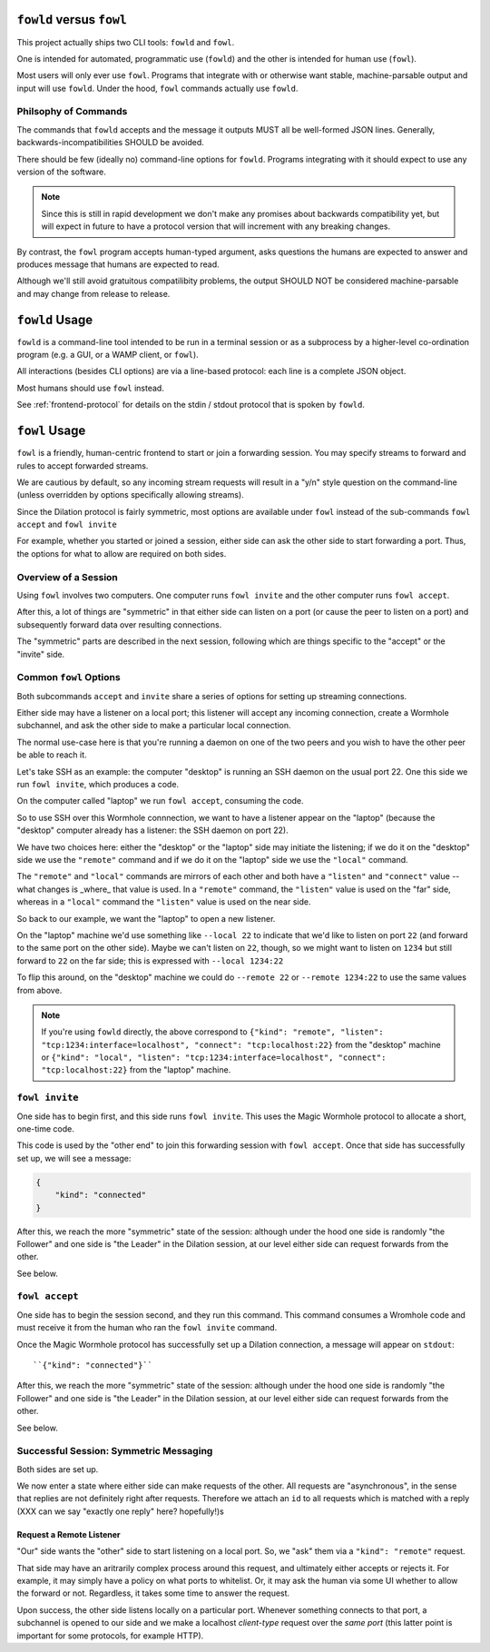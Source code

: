 ``fowld`` versus ``fowl``
====================

This project actually ships two CLI tools: ``fowld`` and ``fowl``.

One is intended for automated, programmatic use (``fowld``) and the other is intended for human use (``fowl``).

Most users will only ever use ``fowl``.
Programs that integrate with or otherwise want stable, machine-parsable output and input will use ``fowld``.
Under the hood, ``fowl`` commands actually use ``fowld``.


Philsophy of Commands
-----------------------

The commands that ``fowld`` accepts and the message it outputs MUST all be well-formed JSON lines.
Generally, backwards-incompatibilities SHOULD be avoided.

There should be few (ideally no) command-line options for ``fowld``.
Programs integrating with it should expect to use any version of the software.

.. note::

   Since this is still in rapid development we don't make any promises
   about backwards compatibility yet, but will expect in future to
   have a protocol version that will increment with any breaking
   changes.

By contrast, the ``fowl`` program accepts human-typed argument, asks questions the humans are expected to answer and produces message that humans are expected to read.

Although we'll still avoid gratuitous compatilibity problems, the output SHOULD NOT be considered machine-parsable and may change from release to release.


``fowld`` Usage
===============

``fowld`` is a command-line tool intended to be run in a terminal session or as a subprocess by a higher-level co-ordination program (e.g. a GUI, or a WAMP client, or ``fowl``).

All interactions (besides CLI options) are via a line-based protocol: each line is a complete JSON object.

Most humans should use ``fowl`` instead.

See :ref:`frontend-protocol` for details on the stdin / stdout protocol that is spoken by ``fowld``.


``fowl`` Usage
==============

``fowl`` is a friendly, human-centric frontend to start or join a forwarding session.
You may specify streams to forward and rules to accept forwarded streams.

We are cautious by default, so any incoming stream requests will result in a "y/n" style question on the command-line (unless overridden by options specifically allowing streams).

Since the Dilation protocol is fairly symmetric, most options are available under ``fowl`` instead of the sub-commands ``fowl accept`` and ``fowl invite``

For example, whether you started or joined a session, either side can ask the other side to start forwarding a port.
Thus, the options for what to allow are required on both sides.


Overview of a Session
---------------------

Using ``fowl`` involves two computers.
One computer runs ``fowl invite`` and the other computer runs ``fowl accept``.

After this, a lot of things are "symmetric" in that either side can listen on a port (or cause the peer to listen on a port) and subsequently forward data over resulting connections.

The "symmetric" parts are described in the next session, following which are things specific to the "accept" or the "invite" side.


Common ``fowl`` Options
-----------------------

Both subcommands ``accept`` and ``invite`` share a series of options for setting up streaming connections.

Either side may have a listener on a local port; this listener will accept any incoming connection, create a Wormhole subchannel, and ask the other side to make a particular local connection.

The normal use-case here is that you're running a daemon on one of the two peers and you wish to have the other peer be able to reach it.

Let's take SSH as an example: the computer "desktop" is running an SSH daemon on the usual port 22.
One this side we run ``fowl invite``, which produces a code.

On the computer called "laptop" we run ``fowl accept``, consuming the code.

So to use SSH over this Wormhole connnection, we want to have a listener appear on the "laptop" (because the "desktop" computer already has a listener: the SSH daemon on port 22).

We have two choices here: either the "desktop" or the "laptop" side may initiate the listening; if we do it on the "desktop" side we use the ``"remote"`` command and if we do it on the "laptop" side we use the ``"local"`` command.

The ``"remote"`` and ``"local"`` commands are mirrors of each other and both have a ``"listen"`` and ``"connect"`` value -- what changes is _where_ that value is used.
In a ``"remote"`` command, the ``"listen"`` value is used on the "far" side, whereas in a ``"local"`` command the ``"listen"`` value is used on the near side.

So back to our example, we want the "laptop" to open a new listener.

On the "laptop" machine we'd use something like ``--local 22`` to indicate that we'd like to listen on port ``22`` (and forward to the same port on the other side).
Maybe we can't listen on ``22``, though, so we might want to listen on ``1234`` but still forward to ``22`` on the far side; this is expressed with ``--local 1234:22``

To flip this around, on the "desktop" machine we could do ``--remote 22`` or ``--remote 1234:22`` to use the same values from above.

.. NOTE::

    If you're using ``fowld`` directly, the above correspond to ``{"kind": "remote", "listen": "tcp:1234:interface=localhost", "connect": "tcp:localhost:22}`` from the "desktop" machine or ``{"kind": "local", "listen": "tcp:1234:interface=localhost", "connect": "tcp:localhost:22}`` from the "laptop" machine.


``fowl invite``
---------------

One side has to begin first, and this side runs ``fowl invite``.
This uses the Magic Wormhole protocol to allocate a short, one-time code.


This code is used by the "other end" to join this forwarding session with ``fowl accept``.
Once that side has successfully set up, we will see a message:

.. code-block:: json

    {
        "kind": "connected"
    }

After this, we reach the more "symmetric" state of the session: although under the hood one side is randomly "the Follower" and one side is "the Leader" in the Dilation session, at our level either side can request forwards from the other.

See below.


``fowl accept``
---------------

One side has to begin the session second, and they run this command.
This command consumes a Wromhole code and must receive it from the human who ran the ``fowl invite`` command.

Once the Magic Wormhole protocol has successfully set up a Dilation connection, a message will appear on ``stdout``::

    ``{"kind": "connected"}``

After this, we reach the more "symmetric" state of the session: although under the hood one side is randomly "the Follower" and one side is "the Leader" in the Dilation session, at our level either side can request forwards from the other.

See below.


Successful Session: Symmetric Messaging
---------------------------------------

Both sides are set up.

We now enter a state where either side can make requests of the other.
All requests are "asynchronous", in the sense that replies are not definitely right after requests.
Therefore we attach an ``id`` to all requests which is matched with a reply
(XXX can we say "exactly one reply" here? hopefully!)s


Request a Remote Listener
~~~~~~~~~~~~~~~~~~~~~~~~~

"Our" side wants the "other" side to start listening on a local port.
So, we "ask" them via a ``"kind": "remote"`` request.

That side may have an aritrarily complex process around this request, and ultimately either accepts or rejects it.
For example, it may simply have a policy on what ports to whitelist.
Or, it may ask the human via some UI whether to allow the forward or not.
Regardless, it takes some time to answer the request.

Upon success, the other side listens locally on a particular port.
Whenever something connects to that port, a subchannel is opened to our side and we make a localhost *client-type* request over the *same port* (this latter point is important for some protocols, for example HTTP).
